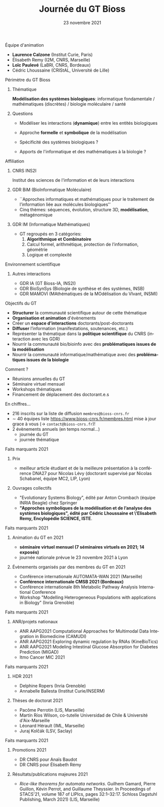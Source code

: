 #+TITLE: Journée du GT Bioss
#+AUTHOR:
#+EMAIL: cedric.lhoussaine@univ-lille.fr
#+DATE: 23 novembre 2021
#+LANGUAGE: fr
#+EXCLUDE_TAGS: noexport
#+LATEX_CLASS: beamer
#+LATEX_CLASS_OPTIONS: [presentation]
# +LaTeX_HEADER: \usepackage[outputdir=tmp]{minted}
#+LaTeX_HEADER: \usepackage[utf8]{inputenc}
#+LaTeX_HEADER: \usemintedstyle{emacs}
#+LaTeX_HEADER: \definecolor{grey}{rgb}{0.9,0.9,0.9}
#+LaTeX_HEADER: \setminted{fontsize=\scriptsize,baselinestretch=1}
#+LaTeX_HEADER: \setminted{bgcolor=grey}
#+LaTeX_HEADER: \BeforeBeginEnvironment{minted}{\vskip -1pt}
#+LaTeX_HEADER: \AfterEndEnvironment{minted}{\vskip -5pt}
#+BEAMER_THEME: metropolis
#+OPTIONS: title:t author:t creator:nil timestamp:nil num:nil toc:nil H:1
#+STARTUP: beamer indent hidestars
#+COMPANY: GDR BiM / GDR IM

** Équipe d'animation
- *Laurence Calzone* (Institut Curie, Paris)
- Élisabeth Remy (I2M, CNRS, Marseille)
- *Loïc Paulevé* (LaBRI, CNRS, Bordeaux)
- Cédric Lhoussaine (CRIStAL, Université de Lille)
** Périmètre du GT Bioss
*** Thématique
*Modélisation des systèmes biologiques*: informatique fondamentale / mathématiques (discrètes) / biologie moléculaire / santé
*** Questions
- Modéliser les interactions (*dynamique*) entre les entités biologiques
  #+begin_comment
  vs. bioinfo traditionnelle qui décrit les entités
  #+end_comment
- Approche *formelle* et *symbolique* de la modélisation
  #+begin_comment
  vs. approche quantitatives (ODE, analyse numérique). Démonstrations de propriétés des modèles (plus ou moins indépendantes des aspects quantitatifs)
  #+end_comment
- Spécificité des systèmes biologiques ?
  #+begin_comment
  aspects temporels et spatiaux (continuité, echelles, etc.), grande combinatoire, validation expérimentale difficile
  #+end_comment
- Apports de l'informatique et des mathématiques à la biologie ?
  #+begin_comment
  inspiration/extension de méthode d'analyse de systèmes informatiques basées
  sur les automates, la vérification, la sémantique des langages de
  programmation, la logique, la programmation par contraintes, etc.
  #+end_comment
** Affiliation
*** CNRS INS2I
Institut des sciences de l'information et de leurs interactions
*** GDR BiM (BioInformatique Moléculaire)
- ``Approches informatiques et mathématiques pour le traitement de l’information liée aux molécules biologiques''
- Cinq thèmes: séquences, évolution, structure 3D, *modélisation*, métagénomique
*** GDR IM (Informatique Mathématiques)
- GT regroupés en 3 catégories:
  1. *Algorithmique et Combinatoire*
  2. Calcul formel, arithmétique, protection de l’information, géométrie
  3. Logique et complexité
** Environnement scientifique
*** Autres interactions
- GDR IA (GT Bioss-IA, INS2I)
- GDR BioSynSys (Biologie de synthèse et des systèmes, INSB)
- GDR MAMOVI (MAthématiques de la MOdélisation du VIvant, INSMI)
** Objectifs du GT
- *Structurer* la communauté scientifique autour de cette thématique
- *Organisation et animation* d'évènements
- Créer un *espace d’interactions* doctorants/post-doctorants
- *Diffuser* l’information (manifestations, soutenances, etc.)
- Représenter la thématique dans la *politique scientifique* du CNRS (interaction avec les GDR)
- Nourrir la communauté bio/bioinfo avec des *problématiques issues de la modélisation*
- Nourrir la communauté informatique/mathématique avec des *problématiques issues de la biologie*
** Comment ?
- Réunions annuelles du GT
- Séminaire virtuel mensuel
- Workshops thématiques
- Financement de déplacement des doctorant.e.s
** En chiffres...
- 216 inscrits sur la liste de diffusion =membres@bioss-cnrs.fr=
- $\sim$ 40 équipes
  liste [[https://www.bioss-cnrs.fr/membres.html][https://www.bioss-cnrs.fr/membres.html]] mise à jour grace à vous ($\to$ =contact@bioss-cnrs.fr=)!
- 2 évènements annuels (en temps normal...)
  + journée du GT
  + journée thématique
** Faits marquants 2021
*** Prix
- meilleur article étudiant et de la meilleure présentation à la conférence DNA27 pour Nicolas Lévy (doctorant supervisé par Nicolas Schabanel, équipe MC2, LIP, Lyon)
*** Ouvrages collectifs
- "Evolutionary Systems Biology", édité par Anton Crombach (équipe INRIA Beagle) chez Springer
- *"Approches symboliques de la modélisation et de l’analyse des systèmes
  biologiques", édité par Cédric Lhoussaine et \'Elisabeth Remy, Encylopédie SCIENCE, ISTE*.
** Faits marquants 2021
*** Animation du GT en 2021
- *séminaire virtuel mensuel (7 séminaires virtuels en 2021; 14 exposés)*
- journée nationale prévue le 23 novembre 2021 à Lyon
*** Évènements organisés par des membres du GT en 2021
- Conférence internationale AUTOMATA-WAN 2021 (Marseille)
- *Conférence internationale CMSB 2021 (Bordeaux)*
- Conférence internationale 8th Metabolic Pathway Analysis International Conference
- Workshop "Modelling Heterogeneous Populations with applications in Biology" (Inria Grenoble)
** Faits marquants 2021
*** ANR/projets nationaux
- ANR AAPG2021 Computational Approaches for Multimodal Data Integration in Biomedicine (CAMUDI)
- ANR AAPG2021 Exploring dynamic regulation by RNAs (KineBioTics)
- ANR AAPG2021 Modeling Intestinal Glucose Absorption for Diabetes Prediction (MIGAD)
- Itmo Cancer MIC 2021
** Faits marquants 2021
*** HDR 2021
- Delphine Ropers (Inria Grenoble)
- Annabelle Ballesta (Institut Curie/INSERM)
*** Thèses de doctorat 2021
- Pacôme Perrotin (LIS, Marseille)
- Martín Ríos Wilson, co-tutelle Universidad de Chile & Université d'Aix-Marseille
- Léonard Hérault (IML, Marseille)
- Juraj Kolčák (LSV, Saclay)
** Faits marquants 2021
*** Promotions 2021
- DR CNRS pour Anaïs Baudot
- DR CNRS pour Élisabeth Rémy
*** Résultats/publications majeures 2021
- /Rice-like theorems for automata networks/. Guilhem Gamard, Pierre Guillon, Kévin Perrot, and Guillaume Theyssier. In Proceedings of STACS'21, volume 187 of LIPIcs, pages 32:1--32:17. Schloss Dagstuhl Publishing, March 2021) (LIS, Marseille)
